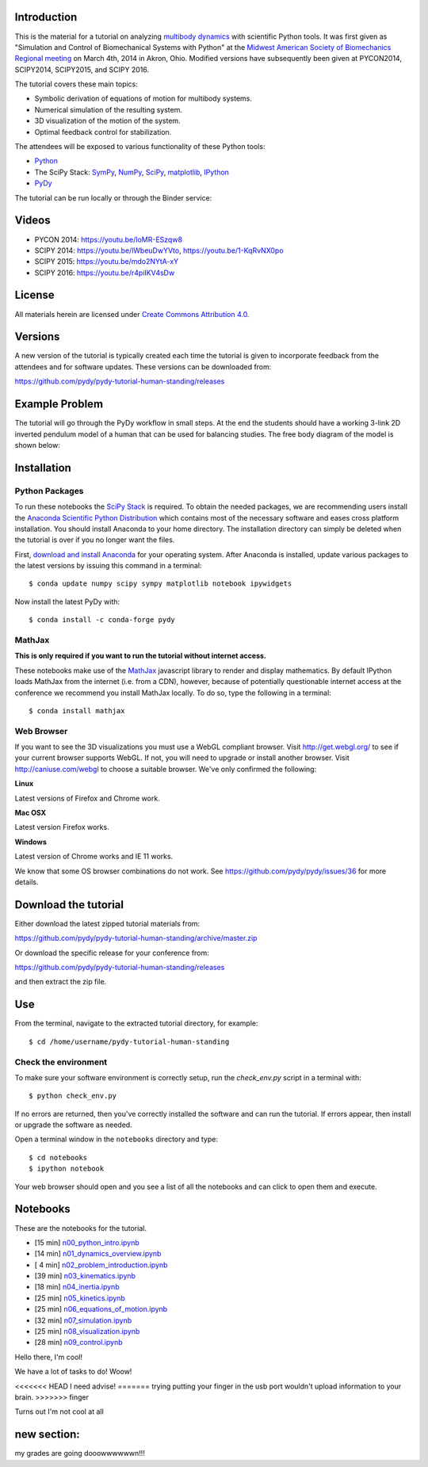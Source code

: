 Introduction
============

This is the material for a tutorial on analyzing `multibody dynamics`_ with
scientific Python tools. It was first given as "Simulation and Control of
Biomechanical Systems with Python" at the `Midwest American Society of
Biomechanics Regional meeting
<http://www.uakron.edu/engineering/BME/ASB2014/>`_ on March 4th, 2014 in Akron,
Ohio. Modified versions have subsequently been given at PYCON2014, SCIPY2014,
SCIPY2015, and SCIPY 2016.

.. _multibody dynamics: http://en.wikipedia.org/wiki/Multibody_system

The tutorial covers these main topics:

- Symbolic derivation of equations of motion for multibody systems.
- Numerical simulation of the resulting system.
- 3D visualization of the motion of the system.
- Optimal feedback control for stabilization.

The attendees will be exposed to various functionality of these Python tools:

- Python_
- The SciPy Stack: SymPy_, NumPy_, SciPy_, matplotlib_, IPython_
- PyDy_

.. _Python: http://www.python.org
.. _SymPy: http://www.sympy.org
.. _NumPy: http://numpy.scipy.org
.. _SciPy: http://www.scipy.org/scipylib/index.html
.. _matplotlib: http://matplotlib.org
.. _IPython: http://www.ipython.org
.. _PyDy: http://www.pydy.org

The tutorial can be run locally or through the Binder service:

.. image:: https://mybinder.org/badge_logo.svg
   :target: https://mybinder.org/v2/gh/pydy/pydy-tutorial-human-standing/master

Videos
======

- PYCON 2014: https://youtu.be/IoMR-ESzqw8
- SCIPY 2014: https://youtu.be/lWbeuDwYVto, https://youtu.be/1-KqRvNX0po
- SCIPY 2015: https://youtu.be/mdo2NYtA-xY
- SCIPY 2016: https://youtu.be/r4piIKV4sDw

License
=======

All materials herein are licensed under `Create Commons Attribution 4.0`_.

.. _Create Commons Attribution 4.0: http://creativecommons.org/licenses/by/4.0/

Versions
========

A new version of the tutorial is typically created each time the tutorial is
given to incorporate feedback from the attendees and for software updates.
These versions can be downloaded from:

https://github.com/pydy/pydy-tutorial-human-standing/releases

Example Problem
===============

The tutorial will go through the PyDy workflow in small steps. At the end the
students should have a working 3-link 2D inverted pendulum model of a human
that can be used for balancing studies. The free body diagram of the model is
shown below:

.. image:: notebooks/figures/human_balance_diagram.png

Installation
============

Python Packages
---------------

To run these notebooks the `SciPy Stack`_ is required. To obtain the needed
packages, we are recommending users install the `Anaconda Scientific Python
Distribution`_ which contains most of the necessary software and eases cross
platform installation. You should install Anaconda to your home directory. The
installation directory can simply be deleted when the tutorial is over if you
no longer want the files.

.. _SciPy Stack: http://www.scipy.org/stackspec.html
.. _Anaconda Scientific Python Distribution: https://store.continuum.io/cshop/anaconda/

First, `download and install Anaconda <http://continuum.io/downloads>`_ for
your operating system. After Anaconda is installed, update various packages to
the latest versions by issuing this command in a terminal::

   $ conda update numpy scipy sympy matplotlib notebook ipywidgets

Now install the latest PyDy with::

   $ conda install -c conda-forge pydy

MathJax
-------

**This is only required if you want to run the tutorial without internet
access.**

These notebooks make use of the MathJax_ javascript library to render and
display mathematics. By default IPython loads MathJax from the internet (i.e.
from a CDN), however, because of potentially questionable internet access at
the conference we recommend you install MathJax locally. To do so, type the
following in a terminal::

   $ conda install mathjax

.. _MathJax: http://www.mathjax.org/

Web Browser
-----------

If you want to see the 3D visualizations you must use a WebGL compliant
browser. Visit http://get.webgl.org/ to see if your current browser supports
WebGL. If not, you will need to upgrade or install another browser. Visit
http://caniuse.com/webgl to choose a suitable browser. We've only confirmed the
following:

**Linux**

Latest versions of Firefox and Chrome work.

**Mac OSX**

Latest version Firefox works.

**Windows**

Latest version of Chrome works and IE 11 works.

We know that some OS browser combinations do not work. See
https://github.com/pydy/pydy/issues/36 for more details.

Download the tutorial
=====================

Either download the latest zipped tutorial materials from:

https://github.com/pydy/pydy-tutorial-human-standing/archive/master.zip

Or download the specific release for your conference from:

https://github.com/pydy/pydy-tutorial-human-standing/releases

and then extract the zip file.

Use
===

From the terminal, navigate to the extracted tutorial directory, for example::

   $ cd /home/username/pydy-tutorial-human-standing

Check the environment
---------------------

To make sure your software environment is correctly setup, run the
`check_env.py` script in a terminal with::

   $ python check_env.py

If no errors are returned, then you've correctly installed the software and can
run the tutorial. If errors appear, then install or upgrade the software as
needed.

Open a terminal window in the ``notebooks`` directory and type::

   $ cd notebooks
   $ ipython notebook

Your web browser should open and you see a list of all the notebooks and can
click to open them and execute.

Notebooks
=========

These are the notebooks for the tutorial.

- [15 min] n00_python_intro.ipynb_
- [14 min] n01_dynamics_overview.ipynb_
- [ 4 min] n02_problem_introduction.ipynb_
- [39 min] n03_kinematics.ipynb_
- [18 min] n04_inertia.ipynb_
- [25 min] n05_kinetics.ipynb_
- [25 min] n06_equations_of_motion.ipynb_
- [32 min] n07_simulation.ipynb_
- [25 min] n08_visualization.ipynb_
- [28 min] n09_control.ipynb_

.. _n00_python_intro.ipynb: http://nbviewer.ipython.org/github/pydy/pydy-tutorial-human-standing/blob/master/notebooks/n00_python_intro.ipynb
.. _n01_dynamics_overview.ipynb: http://nbviewer.ipython.org/github/pydy/pydy-tutorial-human-standing/blob/master/notebooks/n01_dynamics_overview.ipynb
.. _n02_problem_introduction.ipynb: http://nbviewer.ipython.org/github/pydy/pydy-tutorial-human-standing/blob/master/notebooks/n02_problem_introduction.ipynb
.. _n03_kinematics.ipynb: http://nbviewer.ipython.org/github/pydy/pydy-tutorial-human-standing/blob/master/notebooks/n03_kinematics.ipynb
.. _n04_inertia.ipynb: http://nbviewer.ipython.org/github/pydy/pydy-tutorial-human-standing/blob/master/notebooks/n04_inertia.ipynb
.. _n05_kinetics.ipynb: http://nbviewer.ipython.org/github/pydy/pydy-tutorial-human-standing/blob/master/notebooks/n05_kinetics.ipynb
.. _n06_equations_of_motion.ipynb: http://nbviewer.ipython.org/github/pydy/pydy-tutorial-human-standing/blob/master/notebooks/n06_equations_of_motion.ipynb
.. _n07_simulation.ipynb: http://nbviewer.ipython.org/github/pydy/pydy-tutorial-human-standing/blob/master/notebooks/n07_simulation.ipynb
.. _n08_visualization.ipynb: http://nbviewer.ipython.org/github/pydy/pydy-tutorial-human-standing/blob/master/notebooks/n08_visualization.ipynb
.. _n09_control.ipynb: http://nbviewer.ipython.org/github/pydy/pydy-tutorial-human-standing/blob/master/notebooks/n09_control.ipynb

Hello there, I'm cool!

We have a lot of tasks to do! Woow!

<<<<<<< HEAD
I need advise! 
=======
trying putting your finger in the usb port wouldn't upload information to your brain.  
>>>>>>> finger

Turns out I'm not cool at all










new section:
===========
my grades are going dooowwwwwwn!!!
